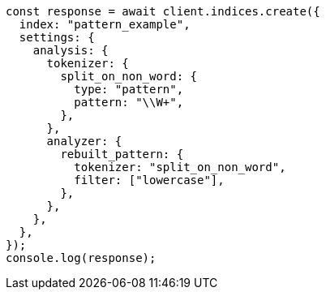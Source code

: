 // This file is autogenerated, DO NOT EDIT
// Use `node scripts/generate-docs-examples.js` to generate the docs examples

[source, js]
----
const response = await client.indices.create({
  index: "pattern_example",
  settings: {
    analysis: {
      tokenizer: {
        split_on_non_word: {
          type: "pattern",
          pattern: "\\W+",
        },
      },
      analyzer: {
        rebuilt_pattern: {
          tokenizer: "split_on_non_word",
          filter: ["lowercase"],
        },
      },
    },
  },
});
console.log(response);
----
